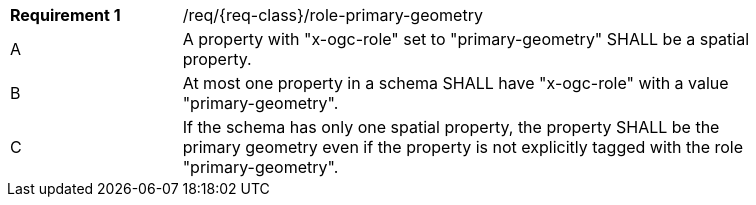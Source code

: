 :req: role-primary-geometry
[#{req-class}_{req}]
[width="90%",cols="2,7a"]
|===
^|*Requirement {counter:req-num}* |/req/{req-class}/{req}
^|A |A property with "x-ogc-role" set to "primary-geometry" SHALL be a spatial property.
^|B |At most one property in a schema SHALL have "x-ogc-role" with a value "primary-geometry".
^|C |If the schema has only one spatial property, the property SHALL be the primary geometry even if the property is not explicitly tagged with the role "primary-geometry".
|===
